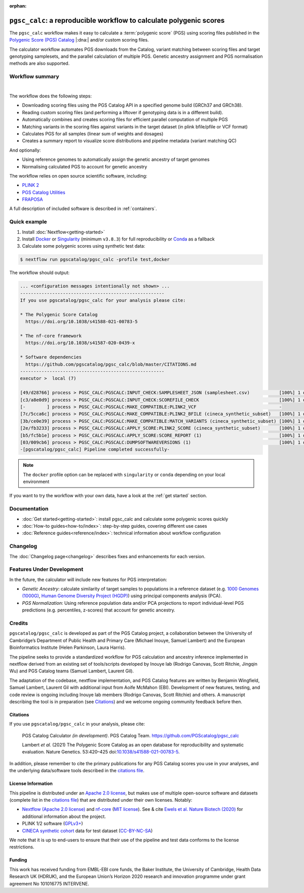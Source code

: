 :orphan:
   
``pgsc_calc``: a reproducible workflow to calculate polygenic scores
====================================================================

The ``pgsc_calc`` workflow makes it easy to calculate a :term:`polygenic score`
(PGS) using scoring files published in the `Polygenic Score (PGS) Catalog`_
|:dna:| and/or custom scoring files.

The calculator workflow automates PGS downloads from the Catalog, variant
matching between scoring files and target genotyping samplesets, and the
parallel calculation of multiple PGS. Genetic ancestry assignment and PGS
normalisation methods are also supported.

.. _`Polygenic Score (PGS) Catalog`: https://www.pgscatalog.org/

Workflow summary
----------------

.. image:: https://user-images.githubusercontent.com/11425618/195053396-a3eaf31c-b3d5-44ff-a36c-4ef6d7958668.png
    :width: 600
    :alt: `pgsc_calc` workflow diagram

|

The workflow does the following steps:

- Downloading scoring files using the PGS Catalog API in a specified genome build (GRCh37 and GRCh38).
- Reading custom scoring files (and performing a liftover if genotyping data is in a different build).
- Automatically combines and creates scoring files for efficient parallel
  computation of multiple PGS
- Matching variants in the scoring files against variants in the target dataset (in plink bfile/pfile or VCF format)
- Calculates PGS for all samples (linear sum of weights and dosages)
- Creates a summary report to visualize score distributions and pipeline metadata (variant matching QC)

And optionally:

- Using reference genomes to automatically assign the genetic ancestry of target
  genomes
- Normalising calculated PGS to account for genetic ancestry

The workflow relies on open source scientific software, including:

- `PLINK 2`_
- `PGS Catalog Utilities`_
- `FRAPOSA`_

A full description of included software is described in :ref:`containers`.

.. _PLINK 2: https://www.cog-genomics.org/plink/2.0/
.. _PGS Catalog Utilities: https://github.com/PGScatalog/pgscatalog_utils
.. _FRAPOSA: https://github.com/PGScatalog/fraposa_pgsc

Quick example
-------------

1. Install :doc:`Nextflow<getting-started>`
2. Install `Docker`_ or `Singularity`_ (minimum ``v3.8.3``) for full
   reproducibility or `Conda`_ as a fallback
3. Calculate some polygenic scores using synthetic test data:

.. code-block:: console

    $ nextflow run pgscatalog/pgsc_calc -profile test,docker

The workflow should output:

.. code-block:: console

    ... <configuration messages intentionally not shown> ...
    ------------------------------------------------------
    If you use pgscatalog/pgsc_calc for your analysis please cite:

    * The Polygenic Score Catalog
      https://doi.org/10.1038/s41588-021-00783-5

    * The nf-core framework
      https://doi.org/10.1038/s41587-020-0439-x

    * Software dependencies
      https://github.com/pgscatalog/pgsc_calc/blob/master/CITATIONS.md
    ------------------------------------------------------
    executor >  local (7)

    [49/d28766] process > PGSC_CALC:PGSCALC:INPUT_CHECK:SAMPLESHEET_JSON (samplesheet.csv)           [100%] 1 of 1 ✔
    [c3/a8e0d9] process > PGSC_CALC:PGSCALC:INPUT_CHECK:SCOREFILE_CHECK                              [100%] 1 of 1 ✔
    [-        ] process > PGSC_CALC:PGSCALC:MAKE_COMPATIBLE:PLINK2_VCF                               -
    [7c/5cca6c] process > PGSC_CALC:PGSCALC:MAKE_COMPATIBLE:PLINK2_BFILE (cineca_synthetic_subset)   [100%] 1 of 1 ✔
    [3b/ce0e39] process > PGSC_CALC:PGSCALC:MAKE_COMPATIBLE:MATCH_VARIANTS (cineca_synthetic_subset) [100%] 1 of 1 ✔
    [2e/fb3233] process > PGSC_CALC:PGSCALC:APPLY_SCORE:PLINK2_SCORE (cineca_synthetic_subset)       [100%] 1 of 1 ✔
    [b5/fc5b1e] process > PGSC_CALC:PGSCALC:APPLY_SCORE:SCORE_REPORT (1)                             [100%] 1 of 1 ✔
    [03/009cb6] process > PGSC_CALC:PGSCALC:DUMPSOFTWAREVERSIONS (1)                                 [100%] 1 of 1 ✔
    -[pgscatalog/pgsc_calc] Pipeline completed successfully-
                
.. note:: The ``docker`` profile option can be replaced with ``singularity`` or
          ``conda`` depending on your local environment

.. _`Docker`: https://docs.docker.com/get-docker/
.. _`Singularity`: https://sylabs.io/
.. _`Conda`: https://conda.io

If you want to try the workflow with your own data, have a look at the
:ref:`get started` section.

Documentation
-------------

- :doc:`Get started<getting-started>`: install pgsc_calc and calculate some polygenic scores quickly
- :doc:`How-to guides<how-to/index>`: step-by-step guides, covering different use cases
- :doc:`Reference guides<reference/index>`: technical information about workflow configuration


Changelog
---------

The :doc:`Changelog page<changelog>` describes fixes and enhancements for each version.

Features Under Development
--------------------------

In the future, the calculator will include new features for PGS interpretation:

- *Genetic Ancestry*: calculate similarity of target samples to populations in a
  reference dataset (e.g. `1000 Genomes (1000G)`_, `Human Genome Diversity Project (HGDP)`_)
  using principal components analysis (PCA).
- *PGS Normalization*: Using reference population data and/or PCA projections to report
  individual-level PGS predictions (e.g. percentiles, z-scores) that account for genetic ancestry.

.. _1000 Genomes (1000G): http://www.nature.com/nature/journal/v526/n7571/full/nature15393.html
.. _Human Genome Diversity Project (HGDP): https://www.ncbi.nlm.nih.gov/pmc/articles/PMC7115999/


Credits
-------

``pgscatalog/pgsc_calc`` is developed as part of the PGS Catalog project, a
collaboration between the University of Cambridge’s Department of Public Health
and Primary Care (Michael Inouye, Samuel Lambert) and the European
Bioinformatics Institute (Helen Parkinson, Laura Harris).

The pipeline seeks to provide a standardized workflow for PGS calculation and
ancestry inference implemented in nextflow derived from an existing set of
tools/scripts developed by Inouye lab (Rodrigo Canovas, Scott Ritchie, Jingqin
Wu) and PGS Catalog teams (Samuel Lambert, Laurent Gil).

The adaptation of the codebase, nextflow implementation, and PGS Catalog features
are written by Benjamin Wingfield, Samuel Lambert, Laurent Gil with additional input
from Aoife McMahon (EBI). Development of new features, testing, and code review
is ongoing including Inouye lab members (Rodrigo Canovas, Scott Ritchie) and others. A
manuscript describing the tool is in preparation (see `Citations <Citations_>`_) and we
welcome ongoing community feedback before then.

Citations
~~~~~~~~~

If you use ``pgscatalog/pgsc_calc`` in your analysis, please cite:

    PGS Catalog Calculator `(in development)`. PGS Catalog
    Team. https://github.com/PGScatalog/pgsc_calc

    Lambert `et al.` (2021) The Polygenic Score Catalog as an open database for
    reproducibility and systematic evaluation.  Nature Genetics. 53:420–425
    doi:`10.1038/s41588-021-00783-5`_.

In addition, please remember to cite the primary publications for any PGS Catalog scores
you use in your analyses, and the underlying data/software tools described in the `citations file`_.

.. _citations file: https://github.com/PGScatalog/pgsc_calc/blob/master/CITATIONS.md
.. _10.1038/s41588-021-00783-5: https://doi.org/10.1038/s41588-021-00783-5


License Information
~~~~~~~~~~~~~~~~~~~

This pipeline is distributed  under an `Apache 2.0 license`_, but makes use of
multiple open-source software and datasets (complete list in the `citations file`_)
that are distributed under their own licenses. Notably:

- `Nextflow (Apache 2.0 license)`_ and `nf-core`_ (`MIT license`_). See & cite
  `Ewels et al. Nature Biotech (2020)`_ for additional information about the project.
- PLINK 1/2 software (`GPLv3+`_)
- `CINECA synthetic cohort <https://doi.org/10.5281/zenodo.5082689>`_ data for test dataset (`CC-BY-NC-SA <https://creativecommons.org/licenses/by-nc-sa/4.0/>`_)

We note that it is up to end-users to ensure that their use of the pipeline
and test data conforms to the license restrictions.

.. _GPLv3+: https://www.cog-genomics.org/plink/2.0/dev
.. _Nextflow (Apache 2.0 license): https://github.com/nextflow-io/nextflow/blob/master/COPYING
.. _MIT license: https://github.com/nf-core/tools/blob/master/LICENSE
.. _nf-core: https://nf-co.re
.. _Apache 2.0 license: https://github.com/PGScatalog/pgsc_calc/blob/master/LICENSE
.. _Ewels et al. Nature Biotech (2020): https://doi.org/10.1038/s41587-020-0439-x

Funding
~~~~~~~

This work has received funding from EMBL-EBI core funds, the Baker Institute,
the University of Cambridge, Health Data Research UK (HDRUK), and the European
Union’s Horizon 2020 research and innovation programme under grant agreement No
101016775 INTERVENE.
